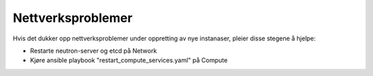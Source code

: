 ==================
Nettverksproblemer
==================

Hvis det dukker opp nettverksproblemer under oppretting av nye instanaser,
pleier disse stegene å hjelpe:

- Restarte neutron-server og etcd på Network
- Kjøre ansible playbook "restart_compute_services.yaml" på Compute

